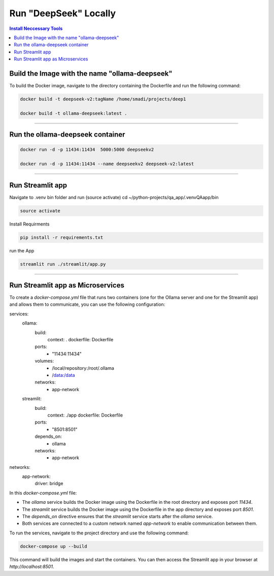 Run "DeepSeek" Locally
######################

.. contents:: Install Neccessary Tools
   :local:
   :class: no-bullets

Build the Image with the name "ollama-deepseek"
===============================================

To build the Docker image, navigate to the directory containing the Dockerfile and run the following command:

.. code-block:: bash

	docker build -t deepseek-v2:tagName /home/smadi/projects/deep1

	docker build -t ollama-deepseek:latest .

------------------------------------------------------------------

Run the ollama-deepseek container
=================================

.. code-block:: bash

	docker run -d -p 11434:11434  5000:5000 deepseekv2

	docker run -d -p 11434:11434 --name deepseekv2 deepseek-v2:latest

------------------------------------------------------------------

Run Streamlit app
=================

Navigate to .venv bin folder and run (source activate)
cd ~/python-projects/qa_app/.venvQAapp/bin

.. code-block:: bash

	source activate

Install Requirments

.. code-block:: bash

	pip install -r requirements.txt 

run the App

.. code-block:: bash

	streamlit run ./streamlit/app.py

------------------------------------------------------------------

Run Streamlit app as Microservices
==================================

To create a `docker-compose.yml` file that runs two containers (one for the Ollama server and one for the Streamlit app) and allows them to communicate, you can use the following configuration:


.. code-block:: yaml

services:
  ollama:
    build:
      context: .
      dockerfile: Dockerfile
    ports:
      - "11434:11434"
    volumes:
      - /local/repository:/root/.ollama
      - /data:/data
    networks:
      - app-network

  streamlit:
    build:
      context: ./app
      dockerfile: Dockerfile
    ports:
      - "8501:8501"
    depends_on:
      - ollama
    networks:
      - app-network

networks:
  app-network:
    driver: bridge


In this `docker-compose.yml` file:

- The `ollama` service builds the Docker image using the Dockerfile in the root directory and exposes port `11434`.
- The `streamlit` service builds the Docker image using the Dockerfile in the app directory and exposes port `8501`.
- The `depends_on` directive ensures that the `streamlit` service starts after the `ollama` service.
- Both services are connected to a custom network named `app-network` to enable communication between them.

To run the services, navigate to the project directory and use the following command:

.. code-block:: bash

	docker-compose up --build

This command will build the images and start the containers. You can then access the Streamlit app in your browser at `http://localhost:8501`.


